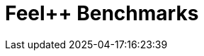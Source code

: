 :imagesprefix:
ifdef::env-github,env-browser,env-vscode[:imagesprefix: ../images/]
= Feel++ Benchmarks
:page-layout: toolboxes
:page-tags: catalog, dashboard_index
:docdatetime: 2025-04-17:16:23:39
